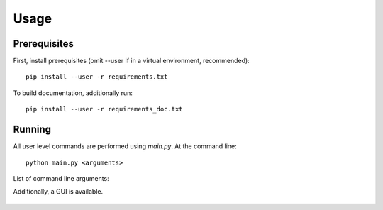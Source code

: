=====
Usage
=====

-------------
Prerequisites
-------------
First, install prerequisites (omit --user if in a virtual environment, recommended)::

  pip install --user -r requirements.txt

To build documentation, additionally run::

  pip install --user -r requirements_doc.txt

-------
Running
-------
All user level commands are performed using `main.py`.  At the command line::

  python main.py <arguments> 

List of command line arguments:

.. argparse::
   :module: main
   :func: parser_generator
   :prog: main

Additionally, a GUI is available.

.. figure:: gui.png
   :alt: GUI diagram
